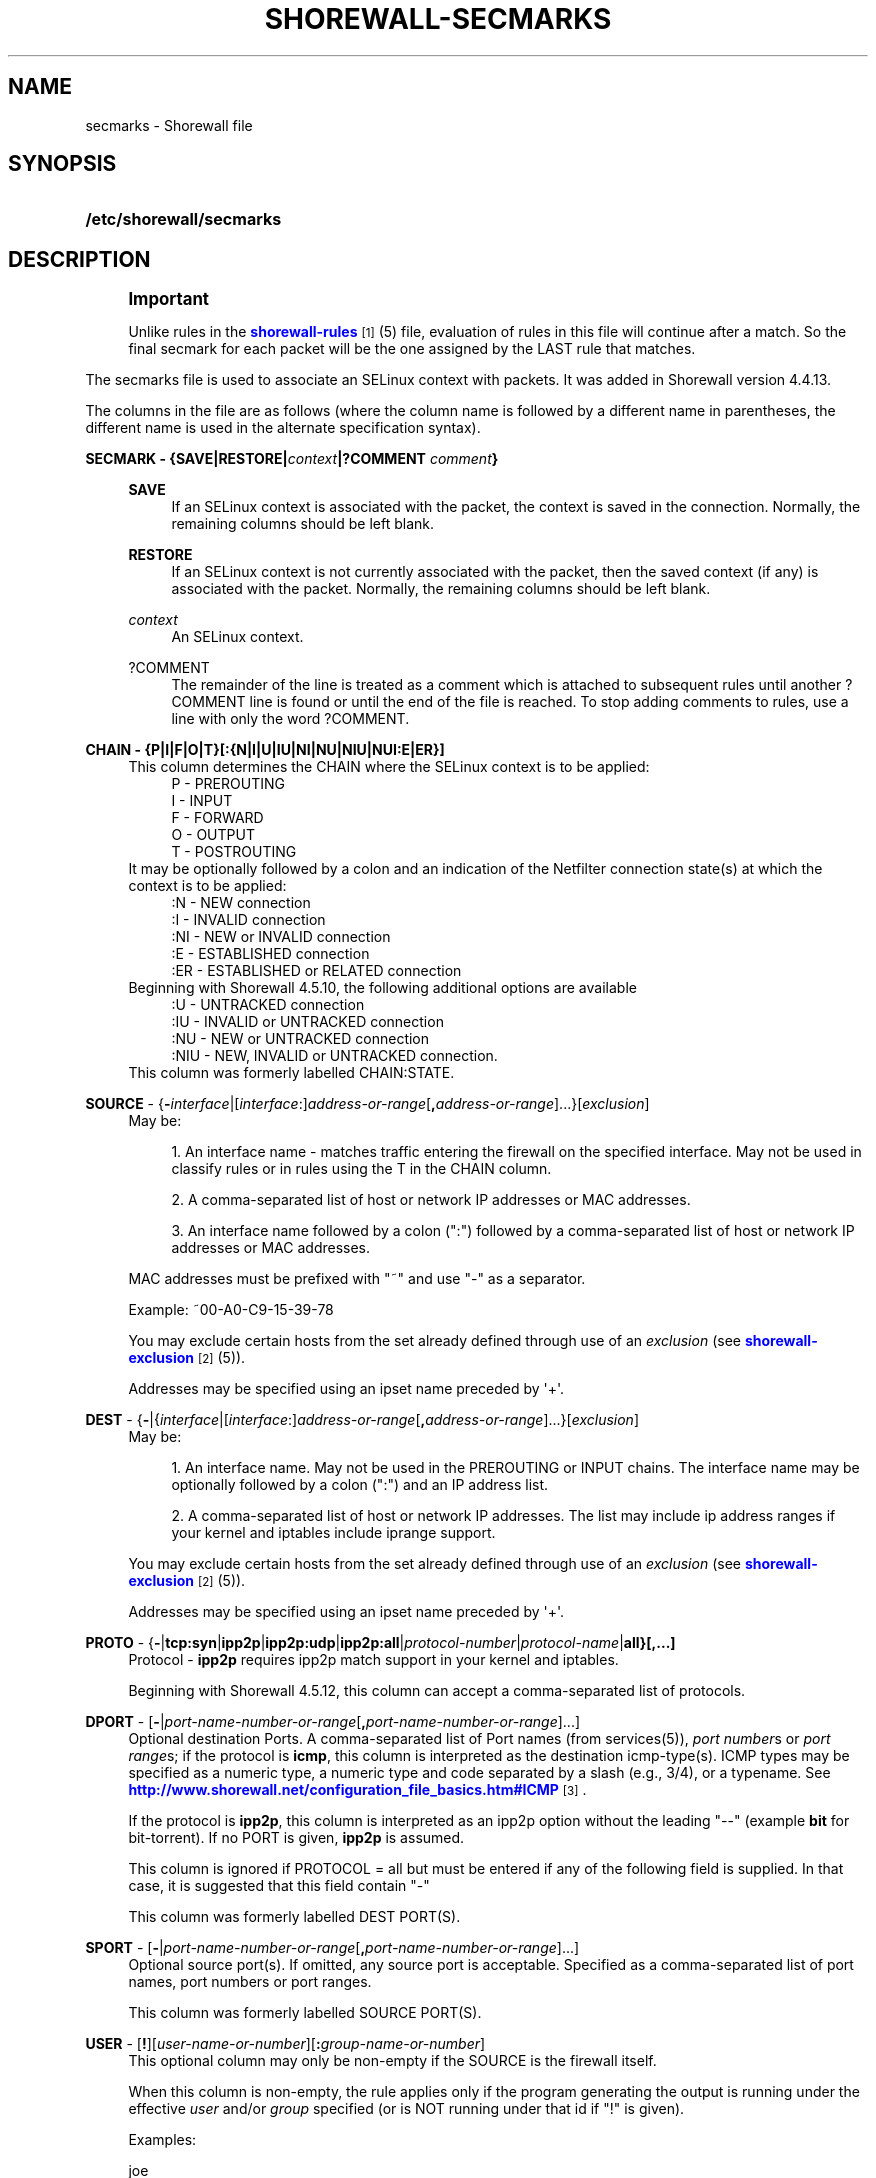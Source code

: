 '\" t
.\"     Title: shorewall-secmarks
.\"    Author: [FIXME: author] [see http://docbook.sf.net/el/author]
.\" Generator: DocBook XSL Stylesheets v1.78.1 <http://docbook.sf.net/>
.\"      Date: 11/04/2016
.\"    Manual: Configuration Files
.\"    Source: Configuration Files
.\"  Language: English
.\"
.TH "SHOREWALL\-SECMARKS" "5" "11/04/2016" "Configuration Files" "Configuration Files"
.\" -----------------------------------------------------------------
.\" * Define some portability stuff
.\" -----------------------------------------------------------------
.\" ~~~~~~~~~~~~~~~~~~~~~~~~~~~~~~~~~~~~~~~~~~~~~~~~~~~~~~~~~~~~~~~~~
.\" http://bugs.debian.org/507673
.\" http://lists.gnu.org/archive/html/groff/2009-02/msg00013.html
.\" ~~~~~~~~~~~~~~~~~~~~~~~~~~~~~~~~~~~~~~~~~~~~~~~~~~~~~~~~~~~~~~~~~
.ie \n(.g .ds Aq \(aq
.el       .ds Aq '
.\" -----------------------------------------------------------------
.\" * set default formatting
.\" -----------------------------------------------------------------
.\" disable hyphenation
.nh
.\" disable justification (adjust text to left margin only)
.ad l
.\" -----------------------------------------------------------------
.\" * MAIN CONTENT STARTS HERE *
.\" -----------------------------------------------------------------
.SH "NAME"
secmarks \- Shorewall file
.SH "SYNOPSIS"
.HP \w'\fB/etc/shorewall/secmarks\fR\ 'u
\fB/etc/shorewall/secmarks\fR
.SH "DESCRIPTION"
.if n \{\
.sp
.\}
.RS 4
.it 1 an-trap
.nr an-no-space-flag 1
.nr an-break-flag 1
.br
.ps +1
\fBImportant\fR
.ps -1
.br
.PP
Unlike rules in the
\m[blue]\fBshorewall\-rules\fR\m[]\&\s-2\u[1]\d\s+2(5) file, evaluation of rules in this file will continue after a match\&. So the final secmark for each packet will be the one assigned by the LAST rule that matches\&.
.sp .5v
.RE
.PP
The secmarks file is used to associate an SELinux context with packets\&. It was added in Shorewall version 4\&.4\&.13\&.
.PP
The columns in the file are as follows (where the column name is followed by a different name in parentheses, the different name is used in the alternate specification syntax)\&.
.PP
\fBSECMARK \- {SAVE|RESTORE|\fR\fB\fIcontext\fR\fR\fB|?COMMENT \fR\fB\fIcomment\fR\fR\fB}\fR
.RS 4
.PP
\fBSAVE\fR
.RS 4
If an SELinux context is associated with the packet, the context is saved in the connection\&. Normally, the remaining columns should be left blank\&.
.RE
.PP
\fBRESTORE\fR
.RS 4
If an SELinux context is not currently associated with the packet, then the saved context (if any) is associated with the packet\&. Normally, the remaining columns should be left blank\&.
.RE
.PP
\fIcontext\fR
.RS 4
An SELinux context\&.
.RE
.PP
?COMMENT
.RS 4
The remainder of the line is treated as a comment which is attached to subsequent rules until another ?COMMENT line is found or until the end of the file is reached\&. To stop adding comments to rules, use a line with only the word ?COMMENT\&.
.RE
.RE
.PP
\fBCHAIN \- {P|I|F|O|T}[:{N|I|U|IU|NI|NU|NIU|NUI:E|ER}]\fR
.RS 4
This column determines the CHAIN where the SELinux context is to be applied:
.RS 4
P \- PREROUTING
.RE
.RS 4
I \- INPUT
.RE
.RS 4
F \- FORWARD
.RE
.RS 4
O \- OUTPUT
.RE
.RS 4
T \- POSTROUTING
.RE
It may be optionally followed by a colon and an indication of the Netfilter connection state(s) at which the context is to be applied:
.RS 4
:N \- NEW connection
.RE
.RS 4
:I \- INVALID connection
.RE
.RS 4
:NI \- NEW or INVALID connection
.RE
.RS 4
:E \- ESTABLISHED connection
.RE
.RS 4
:ER \- ESTABLISHED or RELATED connection
.RE
Beginning with Shorewall 4\&.5\&.10, the following additional options are available
.RS 4
:U \- UNTRACKED connection
.RE
.RS 4
:IU \- INVALID or UNTRACKED connection
.RE
.RS 4
:NU \- NEW or UNTRACKED connection
.RE
.RS 4
:NIU \- NEW, INVALID or UNTRACKED connection\&.
.RE
This column was formerly labelled CHAIN:STATE\&.
.RE
.PP
\fBSOURCE\fR \- {\fB\-\fR\fIinterface\fR|[\fIinterface\fR:]\fIaddress\-or\-range\fR[\fB,\fR\fIaddress\-or\-range\fR]\&.\&.\&.}[\fIexclusion\fR]
.RS 4
May be:
.sp
.RS 4
.ie n \{\
\h'-04' 1.\h'+01'\c
.\}
.el \{\
.sp -1
.IP "  1." 4.2
.\}
An interface name \- matches traffic entering the firewall on the specified interface\&. May not be used in classify rules or in rules using the T in the CHAIN column\&.
.RE
.sp
.RS 4
.ie n \{\
\h'-04' 2.\h'+01'\c
.\}
.el \{\
.sp -1
.IP "  2." 4.2
.\}
A comma\-separated list of host or network IP addresses or MAC addresses\&.
.RE
.sp
.RS 4
.ie n \{\
\h'-04' 3.\h'+01'\c
.\}
.el \{\
.sp -1
.IP "  3." 4.2
.\}
An interface name followed by a colon (":") followed by a comma\-separated list of host or network IP addresses or MAC addresses\&.
.RE
.sp
MAC addresses must be prefixed with "~" and use "\-" as a separator\&.
.sp
Example: ~00\-A0\-C9\-15\-39\-78
.sp
You may exclude certain hosts from the set already defined through use of an
\fIexclusion\fR
(see
\m[blue]\fBshorewall\-exclusion\fR\m[]\&\s-2\u[2]\d\s+2(5))\&.
.sp
Addresses may be specified using an ipset name preceded by \*(Aq+\*(Aq\&.
.RE
.PP
\fBDEST\fR \- {\fB\-\fR|{\fIinterface\fR|[\fIinterface\fR:]\fIaddress\-or\-range\fR[\fB,\fR\fIaddress\-or\-range\fR]\&.\&.\&.}[\fIexclusion\fR]
.RS 4
May be:
.sp
.RS 4
.ie n \{\
\h'-04' 1.\h'+01'\c
.\}
.el \{\
.sp -1
.IP "  1." 4.2
.\}
An interface name\&. May not be used in the PREROUTING or INPUT chains\&. The interface name may be optionally followed by a colon (":") and an IP address list\&.
.RE
.sp
.RS 4
.ie n \{\
\h'-04' 2.\h'+01'\c
.\}
.el \{\
.sp -1
.IP "  2." 4.2
.\}
A comma\-separated list of host or network IP addresses\&. The list may include ip address ranges if your kernel and iptables include iprange support\&.
.RE
.sp
You may exclude certain hosts from the set already defined through use of an
\fIexclusion\fR
(see
\m[blue]\fBshorewall\-exclusion\fR\m[]\&\s-2\u[2]\d\s+2(5))\&.
.sp
Addresses may be specified using an ipset name preceded by \*(Aq+\*(Aq\&.
.RE
.PP
\fBPROTO\fR \- {\fB\-\fR|\fBtcp:syn\fR|\fBipp2p\fR|\fBipp2p:udp\fR|\fBipp2p:all\fR|\fIprotocol\-number\fR|\fIprotocol\-name\fR|\fBall}[,\&.\&.\&.]\fR
.RS 4
Protocol \-
\fBipp2p\fR
requires ipp2p match support in your kernel and iptables\&.
.sp
Beginning with Shorewall 4\&.5\&.12, this column can accept a comma\-separated list of protocols\&.
.RE
.PP
\fBDPORT\fR \- [\fB\-\fR|\fIport\-name\-number\-or\-range\fR[\fB,\fR\fIport\-name\-number\-or\-range\fR]\&.\&.\&.]
.RS 4
Optional destination Ports\&. A comma\-separated list of Port names (from services(5)),
\fIport number\fRs or
\fIport range\fRs; if the protocol is
\fBicmp\fR, this column is interpreted as the destination icmp\-type(s)\&. ICMP types may be specified as a numeric type, a numeric type and code separated by a slash (e\&.g\&., 3/4), or a typename\&. See
\m[blue]\fBhttp://www\&.shorewall\&.net/configuration_file_basics\&.htm#ICMP\fR\m[]\&\s-2\u[3]\d\s+2\&.
.sp
If the protocol is
\fBipp2p\fR, this column is interpreted as an ipp2p option without the leading "\-\-" (example
\fBbit\fR
for bit\-torrent)\&. If no PORT is given,
\fBipp2p\fR
is assumed\&.
.sp
This column is ignored if PROTOCOL = all but must be entered if any of the following field is supplied\&. In that case, it is suggested that this field contain "\-"
.sp
This column was formerly labelled DEST PORT(S)\&.
.RE
.PP
\fBSPORT\fR \- [\fB\-\fR|\fIport\-name\-number\-or\-range\fR[\fB,\fR\fIport\-name\-number\-or\-range\fR]\&.\&.\&.]
.RS 4
Optional source port(s)\&. If omitted, any source port is acceptable\&. Specified as a comma\-separated list of port names, port numbers or port ranges\&.
.sp
This column was formerly labelled SOURCE PORT(S)\&.
.RE
.PP
\fBUSER\fR \- [\fB!\fR][\fIuser\-name\-or\-number\fR][\fB:\fR\fIgroup\-name\-or\-number\fR]
.RS 4
This optional column may only be non\-empty if the SOURCE is the firewall itself\&.
.sp
When this column is non\-empty, the rule applies only if the program generating the output is running under the effective
\fIuser\fR
and/or
\fIgroup\fR
specified (or is NOT running under that id if "!" is given)\&.
.sp
Examples:
.PP
joe
.RS 4
program must be run by joe
.RE
.PP
:kids
.RS 4
program must be run by a member of the \*(Aqkids\*(Aq group
.RE
.PP
!:kids
.RS 4
program must not be run by a member of the \*(Aqkids\*(Aq group
.RE
.RE
.PP
\fBMARK\fR \- [\fB!\fR]\fIvalue\fR[/\fImask\fR][\fB:C\fR]
.RS 4
Defines a test on the existing packet or connection mark\&. The rule will match only if the test returns true\&.
.sp
If you don\*(Aqt want to define a test but need to specify anything in the following columns, place a "\-" in this field\&.
.PP
!
.RS 4
Inverts the test (not equal)
.RE
.PP
\fIvalue\fR
.RS 4
Value of the packet or connection mark\&.
.RE
.PP
\fImask\fR
.RS 4
A mask to be applied to the mark before testing\&.
.RE
.PP
\fB:C\fR
.RS 4
Designates a connection mark\&. If omitted, the packet mark\*(Aqs value is tested\&.
.RE
.RE
.SH "EXAMPLE"
.PP
Mark the first incoming packet of a connection on the loopback interface and destined for address 127\&.0\&.0\&.1 and tcp port 3306 with context system_u:object_r:mysqld_t:s0 and save that context in the conntrack table\&. On subsequent input packets in the connection, set the context from the conntrack table\&.
.PP
/etc/shorewall/interfaces:
.sp
.if n \{\
.RS 4
.\}
.nf
#ZONE      INTERFACE      BROADCAST       OPTIONS
\-          lo             \-               ignore
.fi
.if n \{\
.RE
.\}
.PP
/etc/shorewall/secmarks:
.sp
.if n \{\
.RS 4
.\}
.nf
#SECMARK                              CHAIN      SOURCE  DEST       PROTO   DPORT      SPORT       USER      MARK       
system_u:object_r:mysqld_packet_t:s0  I:N        lo      127\&.0\&.0\&.1  tcp     3306
SAVE                                  I:N        lo      127\&.0\&.0\&.1  tcp     3306
RESTORE                               I:ER
.fi
.if n \{\
.RE
.\}
.SH "FILES"
.PP
/etc/shorewall/secmarks
.SH "SEE ALSO"
.PP
\m[blue]\fBhttp://james\-morris\&.livejournal\&.com/11010\&.html\fR\m[]
.PP
\m[blue]\fBhttp://www\&.shorewall\&.net/configuration_file_basics\&.htm#Pairs\fR\m[]\&\s-2\u[4]\d\s+2
.PP
shorewall(8), shorewall\-accounting(5), shorewall\-actions(5), shorewall\-blacklist(5), shorewall\-hosts(5), shorewall_interfaces(5), shorewall\-ipsets(5), shorewall\-maclist(5), shorewall\-masq(5), shorewall\-nat(5), shorewall\-netmap(5), shorewall\-params(5), shorewall\-policy(5), shorewall\-providers(5), shorewall\-proxyarp(5), shorewall\-rtrules(5), shorewall\-routestopped(5), shorewall\-rules(5), shorewall\&.conf(5), shorewall\-tcclasses(5), shorewall\-tcdevices(5), shorewall\-mangle(5), shorewall\-tos(5), shorewall\-tunnels(5), shorewall\-zones(5)
.SH "NOTES"
.IP " 1." 4
shorewall-rules
.RS 4
\%http://www.shorewall.net/manpages/shorewall-rules.html
.RE
.IP " 2." 4
shorewall-exclusion
.RS 4
\%http://www.shorewall.net/manpages/shorewall-exclusion.html
.RE
.IP " 3." 4
http://www.shorewall.net/configuration_file_basics.htm#ICMP
.RS 4
\%http://www.shorewall.net/configuration_file_basics.htm#ICMP
.RE
.IP " 4." 4
http://www.shorewall.net/configuration_file_basics.htm#Pairs
.RS 4
\%http://www.shorewall.net/configuration_file_basics.htm#Pairs
.RE
